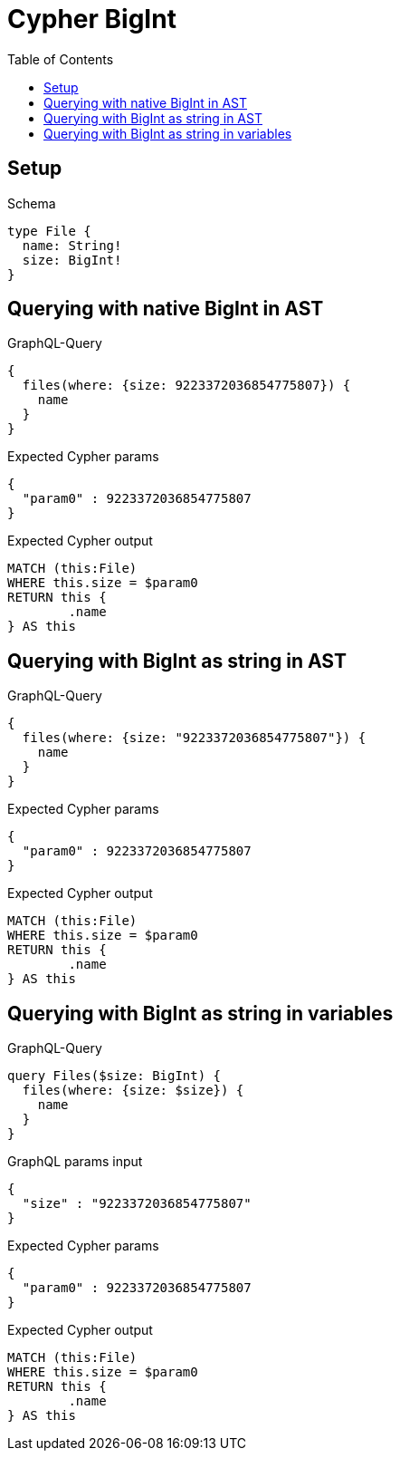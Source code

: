 :toc:
:toclevels: 42

= Cypher BigInt

== Setup

.Schema
[source,graphql,schema=true]
----
type File {
  name: String!
  size: BigInt!
}
----

== Querying with native BigInt in AST

.GraphQL-Query
[source,graphql,request=true]
----
{
  files(where: {size: 9223372036854775807}) {
    name
  }
}
----

.Expected Cypher params
[source,json]
----
{
  "param0" : 9223372036854775807
}
----

.Expected Cypher output
[source,cypher]
----
MATCH (this:File)
WHERE this.size = $param0
RETURN this {
	.name
} AS this
----

== Querying with BigInt as string in AST

.GraphQL-Query
[source,graphql,request=true]
----
{
  files(where: {size: "9223372036854775807"}) {
    name
  }
}
----

.Expected Cypher params
[source,json]
----
{
  "param0" : 9223372036854775807
}
----

.Expected Cypher output
[source,cypher]
----
MATCH (this:File)
WHERE this.size = $param0
RETURN this {
	.name
} AS this
----

== Querying with BigInt as string in variables

.GraphQL-Query
[source,graphql,request=true]
----
query Files($size: BigInt) {
  files(where: {size: $size}) {
    name
  }
}
----

.GraphQL params input
[source,json,request=true]
----
{
  "size" : "9223372036854775807"
}
----

.Expected Cypher params
[source,json]
----
{
  "param0" : 9223372036854775807
}
----

.Expected Cypher output
[source,cypher]
----
MATCH (this:File)
WHERE this.size = $param0
RETURN this {
	.name
} AS this
----
